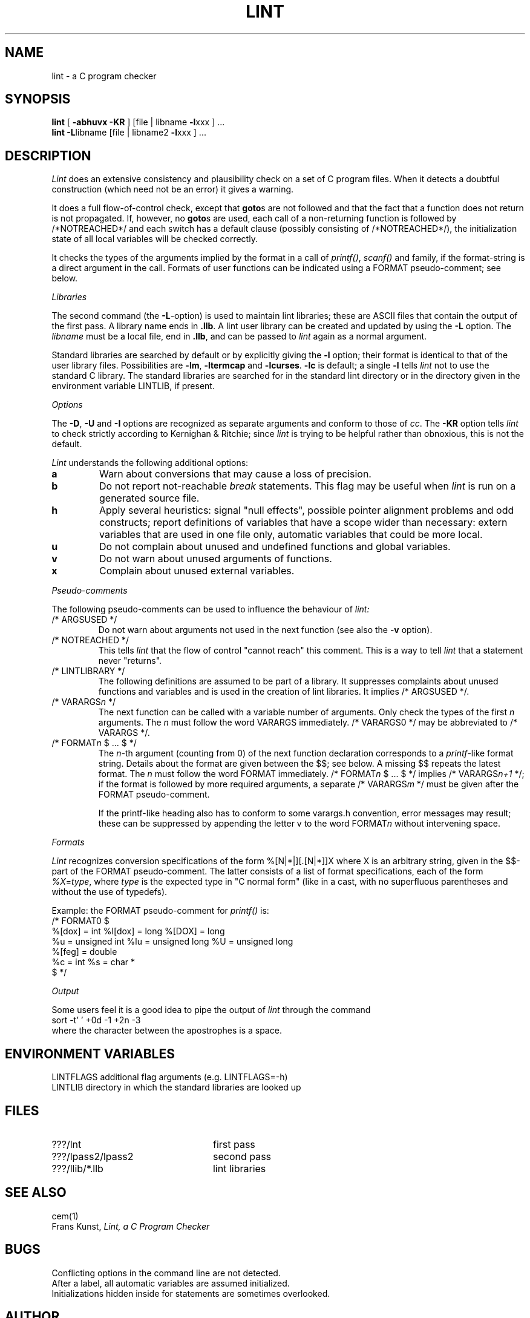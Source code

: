 .\" (c) copyright 1987 by the Vrije Universiteit, Amsterdam, The Netherlands.
.\" See the copyright notice in the ACK home directory, in the file "Copyright".
.\"
.\" $Header$
.TH LINT 1 88/10/13
.SH NAME
lint \- a C program checker
.SH SYNOPSIS
.B lint
[
.B \-abhuvx \-KR
]
[file | libname
.BR \-l xxx
] ...
.br
.B lint
.BR \-L libname
[file | libname2
.BR \-l xxx
] ...
.br
.SH DESCRIPTION
.I Lint
does an extensive consistency and plausibility check on a set of C
program files.
When it detects a doubtful construction
(which need not be an error) it gives a warning.
.PP
It does a full flow-of-control check, except that
.BR goto s
are not followed and that the fact that a function does not return
is not propagated.
If, however, no
.BR goto s
are used, each call of a non-returning function is followed by
/*NOTREACHED*/ and each switch has a default clause (possibly consisting
of /*NOTREACHED*/), the initialization state of all local variables will
be checked correctly.
.PP
It checks the types of the arguments implied by the format in a call of
.IR printf() ,
.IR scanf()
and family, if the format-string is a direct argument in the call.
Formats of user functions can be indicated using a FORMAT pseudo-comment; see
below.
.PP
.I Libraries
.PP
The second command (the
.BR \-L -option)
is used to maintain lint libraries; these are ASCII files
that contain the output of the first pass.
A library name ends in
.BR .llb .
A lint user library can be created and updated by using the
.B \-L
option.  The
.I libname
must be a local file, end in
.BR .llb ,
and can be passed to
.I lint
again as a normal argument.
.PP
Standard libraries are searched by default or by explicitly giving the
.B \-l
option; their format is identical to that of the user library files.
Possibilities are
.BR \-lm ,
.B \-ltermcap
and 
.BR \-lcurses .
.B \-lc
is default; a single
.B \-l
tells
.I lint
not to use the standard C library.
The standard libraries are searched for in the standard lint directory or
in the directory given in the environment variable LINTLIB, if present.
.PP
.I Options
.PP
The
.BR \-D ,
.B \-U
and
.B \-I
options are recognized as separate arguments and conform to those of
.IR cc .
The
.B \-KR
option tells
.I lint
to check strictly according to Kernighan & Ritchie; since
.I lint
is trying to be helpful rather than obnoxious, this is not the default.
.PP
.I Lint
understands the following additional options:
.TP
.B a
Warn about conversions that may cause a loss of precision.
.TP
.B b
Do not report not-reachable 
.I break
statements.
This flag may be useful when
.I lint
is run on a generated source file.
.TP
.B h
Apply several heuristics:
signal "null effects", possible pointer alignment problems and odd
constructs; report definitions of variables that have a scope wider than
necessary: extern variables that are used in one file only, automatic
variables that could be more local.
.TP
.B u
Do not complain about unused and undefined functions and global variables.
.TP
.B v
Do not warn about unused arguments of functions.
.TP
.B x
Complain about unused external variables.
.PP
.I Pseudo-comments
.PP
The following pseudo-comments can be used to influence the behaviour of
.IR lint:
.TP
/* ARGSUSED */
Do not warn about arguments not used in the next function
(see also the \-\fBv\fR option).
.TP
/* NOTREACHED */
This tells
.I lint
that the flow of control "cannot reach" this comment.
This is a way to tell
.I lint
that a statement never "returns".
.TP
/* LINTLIBRARY */
The following definitions are assumed to be part of a library.
It suppresses complaints about unused functions and variables
and is used in the creation of lint libraries.
It implies /* ARGSUSED */.
.TP
/* VARARGS\fIn\fR */
The next function can be called with a variable number of
arguments.
Only check the types of the first \fIn\fR arguments.
The \fIn\fR must follow the word VARARGS immediately.
/* VARARGS0 */ may be abbreviated to /* VARARGS */.
.TP
/* FORMAT\fIn\fR $ ... $ */
The \fIn\fP-th argument (counting from 0) of the  next function declaration
corresponds to a
.IR printf -like
format string.  Details about the format are given between the $$; see below.
A missing $$ repeats the latest format.
The \fIn\fR must follow the word FORMAT immediately.
/* FORMAT\fIn\fR $ ... $ */ implies /* VARARGS\fIn+1\fP */; if the format
is followed by more required arguments, a separate /* VARARGS\fIm\fP */
must be given after the FORMAT pseudo-comment.
.IP
If the printf-like heading also has to conform to some varargs.h convention,
error messages may result; these can be suppressed by appending the letter v
to the word FORMAT\fIn\fR without intervening space.
.PP
.I Formats
.PP
.I Lint
recognizes conversion specifications of the form %[N|*|][.[N|*]]X where X
is an arbitrary string, given in the $$-part of the FORMAT pseudo-comment.
The latter consists of a list of format specifications, each of the form
.IR %X = type ,
where 
.I type
is the expected type in "C normal form" (like in a cast, with no superfluous
parentheses and without the use of typedefs).
.PP
Example: the FORMAT pseudo-comment for
.I printf()
is:
.br
/* FORMAT0 $
.br
	%[dox] = int		%l[dox] = long		%[DOX] = long
.br
	%u = unsigned int	%lu = unsigned long	%U = unsigned long
.br
	%[feg] = double
.br
	%c = int		%s = char *
.br
$ */
.PP
.I Output
.PP
Some users feel it is a good idea to pipe the output of
.I lint
through the command
.br
	sort \-t' ' +0d \-1 +2n \-3
.br
where the character between the apostrophes is a space.
.SH "ENVIRONMENT VARIABLES"
LINTFLAGS	additional flag arguments (e.g. LINTFLAGS=\-h)
.br
LINTLIB		directory in which the standard libraries are looked up
.SH FILES
.IP ???/lnt 24
first pass
.IP ???/lpass2/lpass2
second pass
.IP ???/llib/*.llb
lint libraries
.SH SEE ALSO
cem(1)
.br
Frans Kunst,
.I Lint, a C Program Checker
.SH BUGS
Conflicting options in the command line are not detected.
.br
After a label, all automatic variables are assumed initialized.
.br
Initializations hidden inside for statements are sometimes overlooked.
.SH AUTHOR
Frans Kunst, Vrije Universiteit, Amsterdam.
.br
Dick Grune, Vrije Universiteit, Amsterdam.
.br
